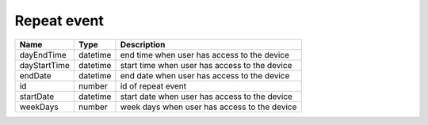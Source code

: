 Repeat event
-----------------

+------------------------+------------+---------------------------------------------------------------------------------------------------+
| Name                   | Type       | Description                                                                                       |
+========================+============+===================================================================================================+
| dayEndTime             | datetime   | end time when user has access to the device                                                       |
+------------------------+------------+---------------------------------------------------------------------------------------------------+
| dayStartTime           | datetime   | start time when user has access to the device                                                     |
+------------------------+------------+---------------------------------------------------------------------------------------------------+
| endDate                | datetime   | end date when user has access to the device                                                       |
+------------------------+------------+---------------------------------------------------------------------------------------------------+
| id                     | number     | id of repeat event                                                                                |
+------------------------+------------+---------------------------------------------------------------------------------------------------+
| startDate              | datetime   | start date when user has access to the device                                                     |
+------------------------+------------+---------------------------------------------------------------------------------------------------+
| weekDays               | number     | week days when user has access to the device                                                      |
+------------------------+------------+---------------------------------------------------------------------------------------------------+